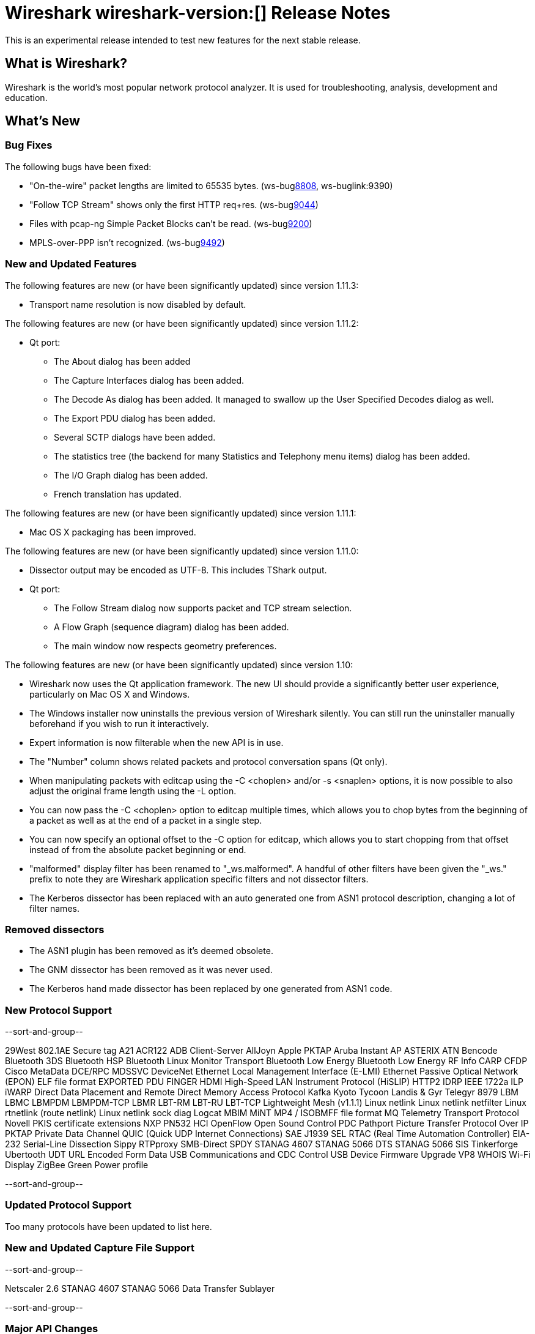 = Wireshark wireshark-version:[] Release Notes

This is an experimental release intended to test new features for the next
stable release.

== What is Wireshark?

Wireshark is the world's most popular network protocol analyzer. It is
used for troubleshooting, analysis, development and education.

== What's New

=== Bug Fixes

The following bugs have been fixed:

//* ws-buglink:5000[]
//* ws-buglink:6000[Wireshark bug]
//* cve-idlink:2013-2486[]
//* Wireshark always manages to score tickets for Burning Man, Coachella, and SXSW while you end up working double shifts. (ws-buglink:0000[])

* "On-the-wire" packet lengths are limited to 65535 bytes. (ws-buglink:8808[], ws-buglink:9390)
* "Follow TCP Stream" shows only the first HTTP req+res. (ws-buglink:9044[])
* Files with pcap-ng Simple Packet Blocks can't be read. (ws-buglink:9200[])
* MPLS-over-PPP isn't recognized. (ws-buglink:9492[])

=== New and Updated Features

The following features are new (or have been significantly updated)
since version 1.11.3:

* Transport name resolution is now disabled by default.

The following features are new (or have been significantly updated)
since version 1.11.2:

* Qt port:

** The About dialog has been added
** The Capture Interfaces dialog has been added.
** The Decode As dialog has been added. It managed to swallow up the
User Specified Decodes dialog as well.
** The Export PDU dialog has been added.
** Several SCTP dialogs have been added.
** The statistics tree (the backend for many Statistics and Telephony menu
items) dialog has been added.
** The I/O Graph dialog has been added.
** French translation has updated.

The following features are new (or have been significantly updated)
since version 1.11.1:

* Mac OS X packaging has been improved.

The following features are new (or have been significantly updated)
since version 1.11.0:

* Dissector output may be encoded as UTF-8. This includes TShark output.

* Qt port:

** The Follow Stream dialog now supports packet and TCP stream selection.
** A Flow Graph (sequence diagram) dialog has been added.
** The main window now respects geometry preferences.


The following features are new (or have been significantly updated)
since version 1.10:

* Wireshark now uses the Qt application framework. The new UI should provide
  a significantly better user experience, particularly on Mac OS X and Windows.
* The Windows installer now uninstalls the previous version of Wireshark
  silently.  You can still run the uninstaller manually beforehand if you wish
  to run it interactively.
* Expert information is now filterable when the new API is in use.
* The "Number" column shows related packets and protocol conversation spans
  (Qt only).
* When manipulating packets with editcap using the -C <choplen> and/or
  -s <snaplen> options, it is now possible to also adjust the original frame
  length using the -L option.
* You can now pass the -C <choplen> option to editcap multiple times, which
  allows you to chop bytes from the beginning of a packet as well as at the end
  of a packet in a single step.
* You can now specify an optional offset to the -C option for editcap, which
  allows you to start chopping from that offset instead of from the absolute
  packet beginning or end.
* "malformed" display filter has been renamed to "_ws.malformed".  A handful of
  other filters have been given the "_ws." prefix to note they are Wireshark
  application specific filters and not dissector filters.
* The Kerberos dissector has been replaced with an auto generated one from ASN1
  protocol description, changing a lot of filter names.  

=== Removed dissectors

* The ASN1 plugin has been removed as it's deemed obsolete.
* The GNM dissector has been removed as it was never used.
* The Kerberos hand made dissector has been replaced by one generated from ASN1 code.

=== New Protocol Support

--sort-and-group--

29West
802.1AE Secure tag
A21
ACR122
ADB Client-Server
AllJoyn
Apple PKTAP
Aruba Instant AP
ASTERIX
ATN
Bencode
Bluetooth 3DS
Bluetooth HSP
Bluetooth Linux Monitor Transport
Bluetooth Low Energy
Bluetooth Low Energy RF Info
CARP
CFDP
Cisco MetaData
DCE/RPC MDSSVC
DeviceNet
Ethernet Local Management Interface (E-LMI)
Ethernet Passive Optical Network (EPON)
ELF file format
EXPORTED PDU
FINGER
HDMI
High-Speed LAN Instrument Protocol (HiSLIP)
HTTP2
IDRP
IEEE 1722a
ILP
iWARP Direct Data Placement and Remote Direct Memory Access Protocol
Kafka
Kyoto Tycoon
Landis & Gyr Telegyr 8979
LBM
LBMC
LBMPDM
LBMPDM-TCP
LBMR
LBT-RM
LBT-RU
LBT-TCP
Lightweight Mesh (v1.1.1)
Linux netlink
Linux netlink netfilter
Linux rtnetlink (route netlink)
Linux netlink sock diag
Logcat
MBIM
MiNT
MP4 / ISOBMFF file format
MQ Telemetry Transport Protocol
Novell PKIS certificate extensions
NXP PN532 HCI
OpenFlow
Open Sound Control
PDC
Pathport
Picture Transfer Protocol Over IP
PKTAP
Private Data Channel
QUIC (Quick UDP Internet Connections)
SAE J1939
SEL RTAC (Real Time Automation Controller) EIA-232 Serial-Line Dissection
Sippy RTPproxy
SMB-Direct
SPDY
STANAG 4607
STANAG 5066 DTS
STANAG 5066 SIS
Tinkerforge
Ubertooth
UDT
URL Encoded Form Data
USB Communications and CDC Control
USB Device Firmware Upgrade
VP8
WHOIS
Wi-Fi Display
ZigBee Green Power profile

--sort-and-group--

=== Updated Protocol Support

Too many protocols have been updated to list here.

=== New and Updated Capture File Support

--sort-and-group--

Netscaler 2.6
STANAG 4607
STANAG 5066 Data Transfer Sublayer

--sort-and-group--

=== Major API Changes

The libwireshark API has undergone some major changes:

* A more flexible, modular memory manager (wmem) has been added. It was
  available experimentally in 1.10 but is now mature and has mostly
  replaced the old emem API (which is deprecated).
* A new API for expert information has been added, replacing the old one.
* The tvbuff API has been cleaned up: tvb_length has been renamed to
  tvb_captured_length for clarity, and tvb_get_string and tvb_get_stringz
  have been deprecated in favour of tvb_get_string_enc and
  tvb_get_stringz_enc.

== Getting Wireshark

Wireshark source code and installation packages are available from
http://www.wireshark.org/download.html.

=== Vendor-supplied Packages

Most Linux and Unix vendors supply their own Wireshark packages. You can
usually install or upgrade Wireshark using the package management system
specific to that platform. A list of third-party packages can be found
on the http://www.wireshark.org/download.html#thirdparty[download page]
on the Wireshark web site.

== File Locations

Wireshark and TShark look in several different locations for preference
files, plugins, SNMP MIBS, and RADIUS dictionaries. These locations vary
from platform to platform. You can use About→Folders to find the default
locations on your system.

== Known Problems

Dumpcap might not quit if Wireshark or TShark crashes.
(ws-buglink:1419[])

The BER dissector might infinitely loop.
(ws-buglink:1516[])

Capture filters aren't applied when capturing from named pipes.
(ws-buglink:1814)

Filtering tshark captures with read filters (-R) no longer works.
(ws-buglink:2234[])

The 64-bit Windows installer does not support Kerberos decryption.
(https://wiki.wireshark.org/Development/Win64[Win64 development page])

Resolving (ws-buglink:9044[]) reopens (ws-buglink:3528[]) so that Wireshark
no longer automatically decodes gzip data when following a TCP stream.

Application crash when changing real-time option.
(ws-buglink:4035[])

Hex pane display issue after startup.
(ws-buglink:4056[])

Packet list rows are oversized.
(ws-buglink:4357[])

Summary pane selected frame highlighting not maintained.
(ws-buglink:4445[])

Wireshark and TShark will display incorrect delta times in some cases.
(ws-buglink:4985[])

The 64-bit Mac OS X installer doesn't support Mac OS X 10.9 (ws-buglink:9242[])

== Getting Help

Community support is available on http://ask.wireshark.org/[Wireshark's
Q&A site] and on the wireshark-users mailing list. Subscription
information and archives for all of Wireshark's mailing lists can be
found on http://www.wireshark.org/lists/[the web site].

Official Wireshark training and certification are available from
http://www.wiresharktraining.com/[Wireshark University].

== Frequently Asked Questions

A complete FAQ is available on the
http://www.wireshark.org/faq.html[Wireshark web site].
